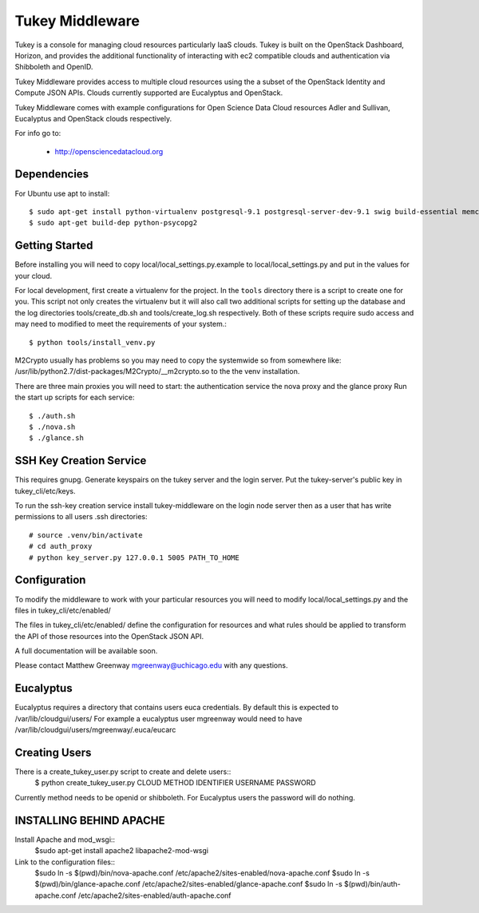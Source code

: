 =============================
Tukey Middleware
=============================

Tukey is a console for managing cloud resources particularly IaaS clouds.
Tukey is built on the OpenStack Dashboard, Horizon, and provides the
additional functionality of interacting with ec2 compatible clouds and
authentication via Shibboleth and OpenID.

Tukey Middleware provides access to multiple cloud resources using the 
a subset of the OpenStack Identity and Compute JSON APIs. Clouds currently
supported are Eucalyptus and OpenStack.

Tukey Middleware comes with example configurations for Open Science Data 
Cloud resources Adler and Sullivan, Eucalyptus and OpenStack clouds
respectively.

For info go to:

 * http://opensciencedatacloud.org

Dependencies
============

For Ubuntu use apt to install::

    $ sudo apt-get install python-virtualenv postgresql-9.1 postgresql-server-dev-9.1 swig build-essential memcached
    $ sudo apt-get build-dep python-psycopg2
    

Getting Started
===============

Before installing you will need to copy local/local_settings.py.example
to local/local_settings.py and put in the values for your cloud.

For local development, first create a virtualenv for the project.
In the ``tools`` directory there is a script to create one for you.
This script not only creates the virtualenv but it will also call two
additional scripts for setting up the database and the log directories
tools/create_db.sh and tools/create_log.sh respectively.  Both of these
scripts require sudo access and may need to modified to meet the
requirements of your system.::

  $ python tools/install_venv.py

M2Crypto usually has problems so you may need to copy the systemwide so
from somewhere like:
/usr/lib/python2.7/dist-packages/M2Crypto/__m2crypto.so to the the venv
installation.

There are three main proxies you will need to start: the authentication
service the nova proxy and the glance proxy
Run the start up scripts for each service::

  $ ./auth.sh
  $ ./nova.sh
  $ ./glance.sh


SSH Key Creation Service
========================

This requires gnupg.  Generate keyspairs on the tukey server
and the login server.  Put the tukey-server's public key in
tukey_cli/etc/keys.

To run the ssh-key creation service install tukey-middleware on the
login node server then as a user that has write permissions to all
users .ssh directories::

    # source .venv/bin/activate
    # cd auth_proxy 
    # python key_server.py 127.0.0.1 5005 PATH_TO_HOME


Configuration
=============

To modify the middleware to work with your particular resources you
will need to modify local/local_settings.py and the files in
tukey_cli/etc/enabled/

The files in tukey_cli/etc/enabled/ define the configuration for
resources and what rules should be applied to transform the API of 
those resources into the OpenStack JSON API.

A full documentation will be available soon.

Please contact Matthew Greenway mgreenway@uchicago.edu with any 
questions.


Eucalyptus
==========

Eucalyptus requires a directory that contains users euca credentials.
By default this is expected to /var/lib/cloudgui/users/
For example a eucalyptus user mgreenway would need to have
/var/lib/cloudgui/users/mgreenway/.euca/eucarc

Creating Users
==============

There is a create_tukey_user.py script to create and delete users::
    $ python create_tukey_user.py CLOUD METHOD IDENTIFIER USERNAME PASSWORD

Currently method needs to be openid or shibboleth.  For Eucalyptus users
the password will do nothing.

INSTALLING BEHIND APACHE
========================

Install Apache and mod_wsgi::
    $sudo apt-get install apache2 libapache2-mod-wsgi

Link to the configuration files::
    $sudo ln -s $(pwd)/bin/nova-apache.conf /etc/apache2/sites-enabled/nova-apache.conf
    $sudo ln -s $(pwd)/bin/glance-apache.conf /etc/apache2/sites-enabled/glance-apache.conf
    $sudo ln -s $(pwd)/bin/auth-apache.conf /etc/apache2/sites-enabled/auth-apache.conf
